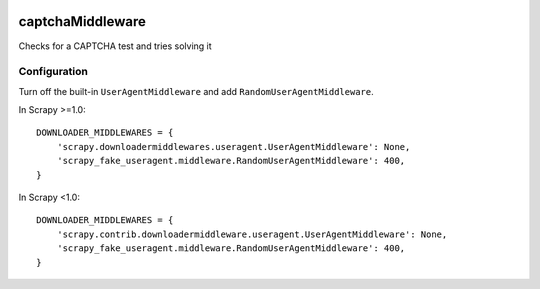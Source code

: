 .. image:: http://static.fjcdn.com/gifs/When+you+fail+the+captcha_06a12c_5483651.gif
     :target: http://giphy.com/gifs/fail-gaDBMncAI7HEs
     :alt: I must be a robot then

captchaMiddleware
=====================

Checks for a CAPTCHA test and tries solving it

Configuration
-------------

Turn off the built-in ``UserAgentMiddleware`` and add
``RandomUserAgentMiddleware``.

In Scrapy >=1.0:

::

    DOWNLOADER_MIDDLEWARES = {
        'scrapy.downloadermiddlewares.useragent.UserAgentMiddleware': None,
        'scrapy_fake_useragent.middleware.RandomUserAgentMiddleware': 400,
    }

In Scrapy <1.0:

::

    DOWNLOADER_MIDDLEWARES = {
        'scrapy.contrib.downloadermiddleware.useragent.UserAgentMiddleware': None,
        'scrapy_fake_useragent.middleware.RandomUserAgentMiddleware': 400,
    }
